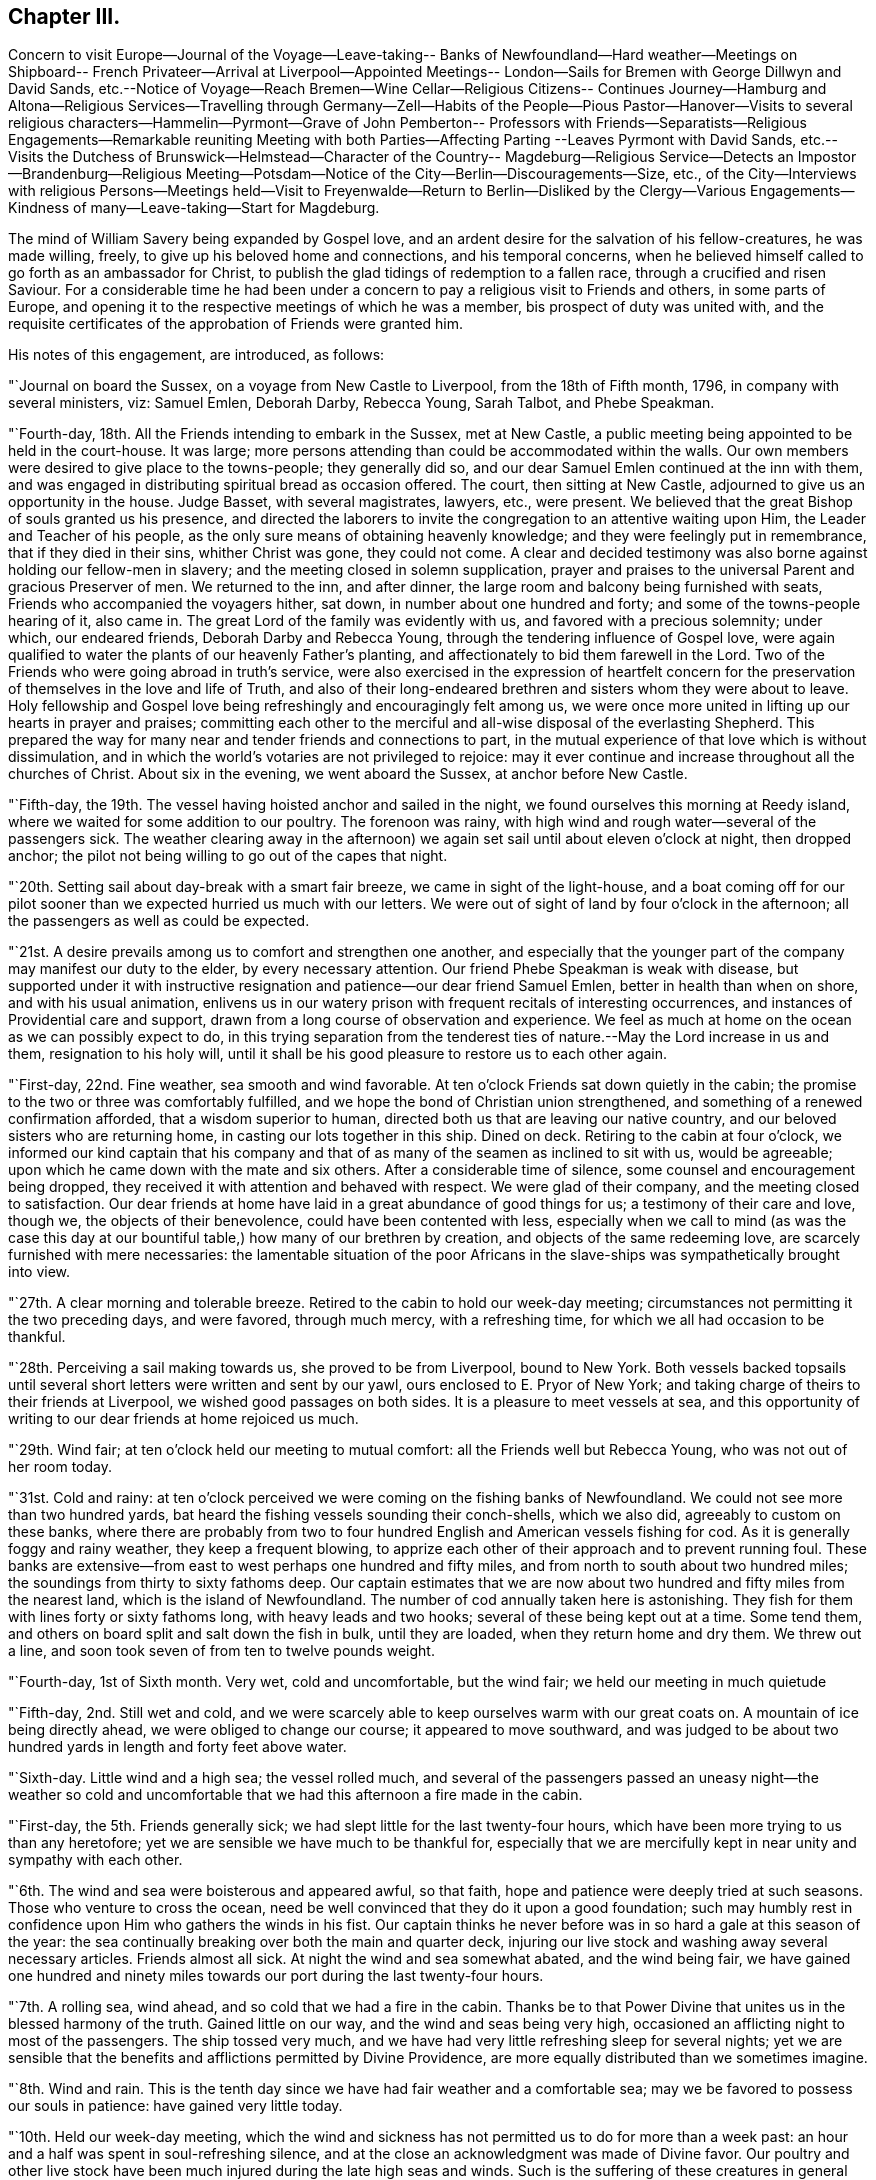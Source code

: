 == Chapter III.

Concern to visit Europe--Journal of the Voyage--Leave-taking--
Banks of Newfoundland--Hard weather--Meetings on Shipboard--
French Privateer--Arrival at Liverpool--Appointed Meetings--
London--Sails for Bremen with George Dillwyn and David Sands,
etc.--Notice of Voyage--Reach Bremen--Wine Cellar--Religious Citizens--
Continues Journey--Hamburg and Altona--Religious Services--Travelling
through Germany--Zell--Habits of the People--Pious Pastor--Hanover--Visits
to several religious characters--Hammelin--Pyrmont--Grave of John Pemberton--
Professors with Friends--Separatists--Religious Engagements--Remarkable
reuniting Meeting with both Parties--Affecting Parting --Leaves Pyrmont with
David Sands,
etc.--Visits the Dutchess of Brunswick--Helmstead--Character of the Country--
Magdeburg--Religious Service--Detects an Impostor--Brandenburg--Religious
Meeting--Potsdam--Notice of the City--Berlin--Discouragements--Size,
etc.,
of the City--Interviews with religious Persons--Meetings held--Visit
to Freyenwalde--Return to Berlin--Disliked by the Clergy--Various
Engagements--Kindness of many--Leave-taking--Start for Magdeburg.

The mind of William Savery being expanded by Gospel love,
and an ardent desire for the salvation of his fellow-creatures, he was made willing,
freely, to give up his beloved home and connections, and his temporal concerns,
when he believed himself called to go forth as an ambassador for Christ,
to publish the glad tidings of redemption to a fallen race,
through a crucified and risen Saviour.
For a considerable time he had been under a concern to
pay a religious visit to Friends and others,
in some parts of Europe,
and opening it to the respective meetings of which he was a member,
bis prospect of duty was united with,
and the requisite certificates of the approbation of Friends were granted him.

His notes of this engagement, are introduced, as follows:

"`Journal on board the Sussex, on a voyage from New Castle to Liverpool,
from the 18th of Fifth month, 1796, in company with several ministers, viz: Samuel Emlen,
Deborah Darby, Rebecca Young, Sarah Talbot, and Phebe Speakman.

"`Fourth-day, 18th. All the Friends intending to embark in the Sussex, met at New Castle,
a public meeting being appointed to be held in the court-house.
It was large; more persons attending than could be accommodated within the walls.
Our own members were desired to give place to the towns-people; they generally did so,
and our dear Samuel Emlen continued at the inn with them,
and was engaged in distributing spiritual bread as occasion offered.
The court, then sitting at New Castle, adjourned to give us an opportunity in the house.
Judge Basset, with several magistrates, lawyers, etc., were present.
We believed that the great Bishop of souls granted us his presence,
and directed the laborers to invite the congregation to an attentive waiting upon Him,
the Leader and Teacher of his people,
as the only sure means of obtaining heavenly knowledge;
and they were feelingly put in remembrance, that if they died in their sins,
whither Christ was gone, they could not come.
A clear and decided testimony was also borne against holding our fellow-men in slavery;
and the meeting closed in solemn supplication,
prayer and praises to the universal Parent and gracious Preserver of men.
We returned to the inn, and after dinner,
the large room and balcony being furnished with seats,
Friends who accompanied the voyagers hither, sat down,
in number about one hundred and forty; and some of the towns-people hearing of it,
also came in.
The great Lord of the family was evidently with us,
and favored with a precious solemnity; under which, our endeared friends,
Deborah Darby and Rebecca Young, through the tendering influence of Gospel love,
were again qualified to water the plants of our heavenly Father`'s planting,
and affectionately to bid them farewell in the Lord.
Two of the Friends who were going abroad in truth`'s service,
were also exercised in the expression of heartfelt concern for
the preservation of themselves in the love and life of Truth,
and also of their long-endeared brethren and sisters whom they were about to leave.
Holy fellowship and Gospel love being refreshingly and encouragingly felt among us,
we were once more united in lifting up our hearts in prayer and praises;
committing each other to the merciful and all-wise disposal of the everlasting Shepherd.
This prepared the way for many near and tender friends and connections to part,
in the mutual experience of that love which is without dissimulation,
and in which the world`'s votaries are not privileged to rejoice:
may it ever continue and increase throughout all the churches of Christ.
About six in the evening, we went aboard the Sussex, at anchor before New Castle.

"`Fifth-day, the 19th. The vessel having hoisted anchor and sailed in the night,
we found ourselves this morning at Reedy island,
where we waited for some addition to our poultry.
The forenoon was rainy, with high wind and rough water--several of the passengers sick.
The weather clearing away in the afternoon) we again
set sail until about eleven o`'clock at night,
then dropped anchor; the pilot not being willing to go out of the capes that night.

"`20th. Setting sail about day-break with a smart fair breeze,
we came in sight of the light-house,
and a boat coming off for our pilot sooner than
we expected hurried us much with our letters.
We were out of sight of land by four o`'clock in the afternoon;
all the passengers as well as could be expected.

"`21st. A desire prevails among us to comfort and strengthen one another,
and especially that the younger part of the company may manifest our duty to the elder,
by every necessary attention.
Our friend Phebe Speakman is weak with disease,
but supported under it with instructive resignation and
patience--our dear friend Samuel Emlen,
better in health than when on shore, and with his usual animation,
enlivens us in our watery prison with frequent recitals of interesting occurrences,
and instances of Providential care and support,
drawn from a long course of observation and experience.
We feel as much at home on the ocean as we can possibly expect to do,
in this trying separation from the tenderest ties of
nature.--May the Lord increase in us and them,
resignation to his holy will,
until it shall be his good pleasure to restore us to each other again.

"`First-day, 22nd. Fine weather, sea smooth and wind favorable.
At ten o`'clock Friends sat down quietly in the cabin;
the promise to the two or three was comfortably fulfilled,
and we hope the bond of Christian union strengthened,
and something of a renewed confirmation afforded, that a wisdom superior to human,
directed both us that are leaving our native country,
and our beloved sisters who are returning home,
in casting our lots together in this ship.
Dined on deck.
Retiring to the cabin at four o`'clock,
we informed our kind captain that his company and that
of as many of the seamen as inclined to sit with us,
would be agreeable; upon which he came down with the mate and six others.
After a considerable time of silence, some counsel and encouragement being dropped,
they received it with attention and behaved with respect.
We were glad of their company, and the meeting closed to satisfaction.
Our dear friends at home have laid in a great abundance of good things for us;
a testimony of their care and love, though we, the objects of their benevolence,
could have been contented with less,
especially when we call to mind (as was the case this day at
our bountiful table,) how many of our brethren by creation,
and objects of the same redeeming love, are scarcely furnished with mere necessaries:
the lamentable situation of the poor Africans in the
slave-ships was sympathetically brought into view.

"`27th. A clear morning and tolerable breeze.
Retired to the cabin to hold our week-day meeting;
circumstances not permitting it the two preceding days, and were favored,
through much mercy, with a refreshing time, for which we all had occasion to be thankful.

"`28th. Perceiving a sail making towards us, she proved to be from Liverpool,
bound to New York.
Both vessels backed topsails until several short
letters were written and sent by our yawl,
ours enclosed to E. Pryor of New York;
and taking charge of theirs to their friends at Liverpool,
we wished good passages on both sides.
It is a pleasure to meet vessels at sea,
and this opportunity of writing to our dear friends at home rejoiced us much.

"`29th. Wind fair; at ten o`'clock held our meeting to mutual comfort:
all the Friends well but Rebecca Young, who was not out of her room today.

"`31st. Cold and rainy:
at ten o`'clock perceived we were coming on the fishing banks of Newfoundland.
We could not see more than two hundred yards,
bat heard the fishing vessels sounding their conch-shells, which we also did,
agreeably to custom on these banks,
where there are probably from two to four hundred
English and American vessels fishing for cod.
As it is generally foggy and rainy weather, they keep a frequent blowing,
to apprize each other of their approach and to prevent running foul.
These banks are extensive--from east to west perhaps one hundred and fifty miles,
and from north to south about two hundred miles;
the soundings from thirty to sixty fathoms deep.
Our captain estimates that we are now about two
hundred and fifty miles from the nearest land,
which is the island of Newfoundland.
The number of cod annually taken here is astonishing.
They fish for them with lines forty or sixty fathoms long,
with heavy leads and two hooks; several of these being kept out at a time.
Some tend them, and others on board split and salt down the fish in bulk,
until they are loaded, when they return home and dry them.
We threw out a line, and soon took seven of from ten to twelve pounds weight.

"`Fourth-day, 1st of Sixth month.
Very wet, cold and uncomfortable, but the wind fair; we held our meeting in much quietude

"`Fifth-day, 2nd. Still wet and cold,
and we were scarcely able to keep ourselves warm with our great coats on.
A mountain of ice being directly ahead, we were obliged to change our course;
it appeared to move southward,
and was judged to be about two hundred yards in length and forty feet above water.

"`Sixth-day.
Little wind and a high sea; the vessel rolled much,
and several of the passengers passed an uneasy night--the weather so cold
and uncomfortable that we had this afternoon a fire made in the cabin.

"`First-day, the 5th. Friends generally sick;
we had slept little for the last twenty-four hours,
which have been more trying to us than any heretofore;
yet we are sensible we have much to be thankful for,
especially that we are mercifully kept in near unity and sympathy with each other.

"`6th. The wind and sea were boisterous and appeared awful, so that faith,
hope and patience were deeply tried at such seasons.
Those who venture to cross the ocean,
need be well convinced that they do it upon a good foundation;
such may humbly rest in confidence upon Him who gathers the winds in his fist.
Our captain thinks he never before was in so hard a gale at this season of the year:
the sea continually breaking over both the main and quarter deck,
injuring our live stock and washing away several necessary articles.
Friends almost all sick.
At night the wind and sea somewhat abated, and the wind being fair,
we have gained one hundred and ninety miles towards our
port during the last twenty-four hours.

"`7th. A rolling sea, wind ahead, and so cold that we had a fire in the cabin.
Thanks be to that Power Divine that unites us in the blessed harmony of the truth.
Gained little on our way, and the wind and seas being very high,
occasioned an afflicting night to most of the passengers.
The ship tossed very much,
and we have had very little refreshing sleep for several nights;
yet we are sensible that the benefits and afflictions permitted by Divine Providence,
are more equally distributed than we sometimes imagine.

"`8th. Wind and rain.
This is the tenth day since we have had fair weather and a comfortable sea;
may we be favored to possess our souls in patience: have gained very little today.

"`10th. Held our week-day meeting,
which the wind and sickness has not permitted us to do for more than a week past:
an hour and a half was spent in soul-refreshing silence,
and at the close an acknowledgment was made of Divine favor.
Our poultry and other live stock have been much
injured during the late high seas and winds.
Such is the suffering of these creatures in general on board ship,
that several of us agreed in sentiment,
it would be better to be deprived of the satisfaction
of abounding in fresh provisions on sea voyages,
than to gratify the appetite at the expense of so great oppression.

"`First-day, 12th. Our meeting today was a favored time; hope and faith revived;
thanks be to Him who is ever worthy, for this and every other mercy we enjoy.

"`13th. Cool as usual;
have had very little pleasant weather since a few days after leaving our capes;
the main deck always wet with seas breaking over it,
and frequently the quarter deck also.

"`15th. Our meeting for worship was a quiet, comfortable time.
The captain apprehending we were on soundings, cast the lead,
but found no bottom at one hundred and twenty fathoms.
At five o`'clock a large ship hove in sight,
which soon altered her course toward us--our captain hoisted
American colors and backened sail to wait for her.
Coming along under our stern, they hailed,
which we returned with information that ours was an American vessel from Philadelphia.
The other was a French privateer of twenty guns, and appeared to have two hundred men;
said they belonged to Brest, and had been cruising twelve days, was called L`'Esperance.
Finding who we were,
they wished us a good voyage and went in pursuit of a brig we had passed,
and which was still in sight.
While she was bearing down upon us, the minds of Friends were unpleasantly affected,
not only because it was uncertain what those sons of rapine might be permitted to do,
but more so, on reflecting to what a sorrowful state of darkness men must arrive,
before they can engage in the wretched business of privateering.
Sounding again, found bottom at seventy fathoms.

"`16th. At ten o`'clock discovered the coast of Ireland, not far from Cork.
Friends were mostly upon deck,
and pleased with the hope of seeing Liverpool tomorrow evening.

"`18th. The pilot came on board--met a number of vessels outward bound,
ten of which were going to Guinea for slaves;
the thoughts of which brought a gloom over all our pleasant
reflections on approaching Liverpool and our kind friends there.
Surely worse than midnight darkness awaits those who, with horrid presumption,
dare thus trample upon the most sacred decrees of heaven.
About nine in the evening a revenue boat with two custom-house officers came on board,
and by them we were landed near the dwelling of our
hospitable and worthy friends Robert and Sarah Benson,
who received us with real cordiality.

Mercy and goodness having been abundantly evident towards us in crossing the sea,
favoring with many uniting and confirming seasons together,
may we ever acknowledge it with thankfulness to the Father of mercies.

"`First-day, Sixth month 19th, 1796.
At two meetings in Liverpool,
my American companions were all exercised in testimony acceptably,
and dear Rebecca Young in prayer in the forenoon.
I felt no necessity to be heard in the ministry.

"`21st, Attended the Monthly Meeting at Manchester, to which Friends of Liverpool belong;
the business was conducted with despatch, and in a little different manner from ours.

"`23rd. A number not professing with us attended the meeting on account of a marriage.
I ventured, for the first time since my arrival, to say a few words in testimony;
and feeling most easy to mention my prospect of
having an evening meeting with the inhabitants,
it was accordingly appointed.
Went after dinner to Richard Routh`'s, and retired to my chamber.
In the evening went to the meeting, which I entered in much fear, even to trembling;
but came out with thankfulness of heart:
a large number of the people gave us their company; and through Divine mercy,
it proved a solid, comfortable meeting.

"`First day, 26th. At Liverpool, the morning meeting was large for this place;
dear Samuel Emlen and our two American women Friends
were engaged in Gospel labor to my satisfaction,
and I hope to profit: my mind was kept still and quiet,
having felt no concern since landing to appear in testimony among Friends here.
Towards the close of the meeting,
I mentioned my prospect of a meeting with the inhabitants of Liverpool in the evening,
which was agreed to.
The meeting-house was nearly filled, and the people behaved in a decent orderly manner;
and it ended to our comfort; praised be the Lord.

"`Having appointed a meeting to be held the 80th,
for young unmarried Friends above ten years of age, it proved,
through renewed condescension, a time of watering.
At the close,
I proposed another meeting with the people of other professions at six in the evening,
which was larger than the first, and thought by Friends to be a time of favor:
at the conclusion many of the people came to us,
acknowledging their thankfulness for the opportunity.
Samuel Emlen appointed another meeting of the like kind, to be held on First-day evening,
which coincided with a prospect I previously had.

"`Seventh month, 3rd. The meeting in the evening was very large;
it was said there were two hundred in the yard, and we had renewed occasion to say,
Good is the Lord, and worthy to be served; for He crowned us with his presence,
and made us joyful in the house of prayer.
It was to me an affecting parting with the people for the present,
my mind now feeling easy to leave them.

"`7th. At Birmingham;
and feeling my mind engaged to have a meeting with the people of this place,
I proposed it to Friends, who readily made way for it, to be at six in the evening.
Notwithstanding the notice was short, it was crowded;
several ministers of different denominations were present,
and there was an open door to receive what was delivered.

"`First-day, the 10th. In London.
Went to the meetings at Devonshire-house.
They Were large, both in the fore and afternoon.
I was silent.
A meeting being appointed by another Friend to be held in the evening at Westminster,
I went to it.
It was large and thought to be favored:
many of the people acknowledged their thankfulness.

"`11th. Attended an examination of the hoys`' and girls`' charity school at Clerkenwell,
a well-regulated school and boarding-house: the children were all dressed alike.

"`14th. At Tottenham week-day meeting, and silent as usual with me.
At the close, feeling my mind engaged to have a meeting with the inhabitants at large,
I proposed it, and Nicholas Wain, Thomas Scattergood, and other Friends uniting with it,
one was accordingly appointed, to be at six in the evening.
Not many Friends came to it, being afraid of taking the room of Others;
it was pretty large, and through renewed mercy a solid time, my mind feeling peaceful.

"`First-day, 17th. Was at Devonshire morning meeting;
George Dillwyn and some others had good service.
I was silent, but appointed a public meeting at six in the evening,
in the house where the men`'s Yearly Meeting is held; which was very large,
and an open satisfactory time,
for which myself and friends were thankful to the Author of every good.

"`19th. At Devonshire-house meeting, but could not be easy, though trying to nature,
without appointing another meeting for other professors, at six o`'clock this evening,
which appeared to end well.

"`21st. Went with David Sands and Benjamin Johnson to
the American Ambassador for a passport to the continent,
which he readily granted; from thence we went to the Duke of Portland`'s office,
who is the Secretary of State, and obtained a permit from him.

"`24th. At an appointed meeting in the evening at Westminster, exceedingly crowded,
yet thought to be a favored season; thanks be to the God of all grace.

"`25th. Went with several Friends on board a vessel intended for Bremen,
and agreed to take passage in her.

"`27th. Was at Greenwich Hospital, where were above two thousand pensioners,
old men clothed in blue from head to foot, being ancient and disabled sailors;
they looked well and were lodged comfortably,
in places built like large state-rooms in a ship.

"`First-day, 31st. Was at a large and good public meeting at Clerkenwell,
and in the evening had a meeting at Horseley-down, over the market-house,
in a room supposed to hold eighteen hundred people;
all could not get In by some hundreds; and though very crowded and warm,
it was a quiet good time.
There being but one small stairway up to the room,
sufficient only to admit one person at a time,
it was more than half an hour before it was empty;
and in the throng two or three women fainted.

"`Fifth-day, the 4th of Eighth month.
After a solid parting with my friends, Joseph Savory and family of London,
George Dillwyn and myself went to Joseph Smith`'s,
where the Friends intending for Germany were, viz: David Sands, William Farrer,
and Benjamin Johnson, and a number of our kind brethren and sisters,
who were desirous to take leave of us.
We had a time of comfortable retirement,
under a feeling of the strengthening influence of the love of Christ; after which,
accompanied by Joseph Savory and wife, David Bacon, George Stacey and wife,
and Joseph Smith and wife, we rode to Blackwall, and went on board the ship Victoria,
Johann Borgis, master, for Bremen.
Took an affectionate leave of our friends, and immediately weighed anchor.

"`5th. With a fair wind we sailed by a pleasant country,
interspersed with handsome villages and farms;
a large number of vessels were in sight all day,
and we passed by many of the large ships of war at the Nore, one of which,
called the Ville de Paris, of one hundred and twenty guns, was like an enormous castle.
At dusk our pilot left us.

"`6th. A smart breeze and fair, with short seas; and the passengers nearly all sick:
our captain and seamen behave respectfully; the accommodations are none of the best;
yet we feel contented and easy, believing all is right.

"`7th. The latter part of this day we were in sight of land, being the coast of Oldenburg.
At night slacked sail, and stood off until daylight, then entered the river Weser,
and the tide being rapid, we lay seven hours at anchor,
during which we went on shore in Oldenburg, which is governed by Prince Etienne,
whose secretary was kind and courteous, inviting us to some refreshment.
As he could speak French, he commenced his conversation in that language,
but finding I could speak German, he seemed pleased, and was communicative.
We took a friendly leave of him, and walking towards the ship,
were sent for by the secretary`'s mother, a woman of good countenance,
with whom we walked in the garden, and found her to be a pious person,
towards whom we felt much love.
Parting in much tenderness, we returned to the ship with her good wishes.

"`9th. Sailed along between the countries of Hanover and Oldenburg to Bruck,
twenty-four English miles from Bremen, and dropped anchor;
here the vessels unload and send their cargoes to Bremen.
Bruck is a small village, and not very pleasant: we lodged on board,
and had a solid religious opportunity in the evening with the sailors.

"`10th. In the morning, having hired a lighter to take us and our baggage to Fraisack,
half-way to Bremen, we went on board, taking with us five poor passengers,
without expense to them.
The tide leaving us, we went ashore at a village, where poverty,
the effect of arbitrary power,
appeared in a striking point of view to Americans--the people,
with their horses and cows, living under the same roof, and all very meanly;
the land poor, and the people very laborious, especially the women.
Arrived at Negesak in the evening, and went on shore to a large and good inn, where,
after undergoing what we must expect to meet with in this journey,
the gaze and observations of many, who doubtless look upon us as a strange,
outlandish people, "`we had a good supper and retired to rest;
but previously had some agreeable and religious
conversation with our placid-looking landlady,
and gave her some books.

"`11th. After breakfast took passage in a lighter for Bremen,
about twelve miles up the river, against the current,
for which we paid fourteen shillings sterling.
Reached Bremen in four hours, and took quarters at a public house at Walfish,
outside the gates, where we were received kindly, and furnished with tolerable lodgings, etc.
A man coming in, told us there were in the town some who were called Quakers,
and who met at each other`'s houses for religious purposes.

"`12th. George Dillwyn, William Farrer, and myself, visited Mooyer and Topkin,
merchants in the town, to whom we were recommended.
Topkin having been some time in London, spoke English,
and gave us information respecting the money, mode of travelling, etc., in Germany.
We then went to Cassell and Trobis,
and found that Cassell had just returned from Pyrraont: he speaks some English,
and lives in high style.
An agreeable young man, who was employed in their counting-house,
and understood the English language pretty well, walked with us round the town,
showed us the public buildings and wine-cellar, which contained a vast quantity of wine,
chiefly Rhenish, the trade in which is carried on for the public benefit.
In this cellar there are many large tuns,
containing from forty to one hundred hogsheads each,
with the date of the vintage on them--some upwards of one hundred years old;
this they pride themselves in, and they can only be tapped by consent of the magistrates.
We returned to our lodgings with heaviness of heart,
observing no openness for religious service; we however gave books to several persons.
George Dillwyn, William Farrer, and myself, took a walk, and went into two houses,
where we were kindly received, had some conversation and gave them a few books,
for which they thanked us.
In the evening,
hearing of a religious woman who kept a school and was a kind of separatist,
Benjamin Johnson and William Farrer went to see her.
She received them gladly,
and said there were about twenty or thirty of them who met together to edify each other,
being all people seeking God.
This revived our drooping minds, that have been much exercised,
feeling something towards the people,
but not knowing which way to proceed to obtain relief:
hoping the Lord was working for us, we rejoiced and retired to rest.

"`13th. Had an opportunity of conversation with the religious woman,
who said she found by the book our friends had given her yesterday,
that they were not quite the same in opinion with us, for we went beyond them.
After sitting awhile with her, she sent a lad to show us the house of Albert Hoyer,
one of their number, with whom we had much religious freedom, to our mutual satisfaction.
We parted with him and an ancient woman, who appeared to be united with him in sentiment,
and with us in the general; she making some remarks,
which showed her to be one earnest for the right way.
We then went to the house of an ancient man who, with his wife, a woman of a comely,
meek appearance, received us pleasantly, and spent a little time,
opening to each other our minds on religious subjects.
He said the people called them Quakers,
and sometimes pointed at them as they walked the streets,
but that ought not to move them,
for he knew there was nothing better to be expected from people while
they continued under the dominion of the world`'s spirit,
as they did not understand the things of God.
We took leave of them in tenderness.
There is no doubt these are an enlightened people,
desirous of an establishment on the right foundation;
but they have many outward discouragements to hinder them,
as I apprehend is the case throughout Germany.
They appear to have little or no dependence on outward forms or ceremonies,
and confess freely, that none can be the children of God,
but those who are led by his spirit;
and that it is not putting away the filth of the flesh by any outward washings,
but the answer of a good conscience towards God,
through the regenerating power of his spirit, that is the saving baptism:
but they still comply with the ceremony of water baptism with respect to their children;
and they also attend the public worship.
That which principally distinguishes their little company from others,
is the circumspection of their lives and manners,
and their frequent meetings together to strengthen and build one another up.
I returned to my lodgings comforted with the interview.

"`First-day, 14th. Friends sat down together in our chamber,
and through Divine mercy were favored with an uniting, strengthening season,
which afresh animated our spirits to pursue as ability may be given,
our weighty engagements in this land.
The afternoon proved distressing to us,
on account of the people making it a time of merriment; drinking, singing,
playing at bowls, etc., which appears to be the general practice.
They attend their places of worship twice before two o`'clock,
that the afternoon may be devoted to lightness and foolish pastimes.
I said in my heart, what will become of the careless shepherds of this people;
who do not seem addicted to gross wickedness as in some other places,
yet are reconciled by custom to this abuse of the First-day:
and we are told the pastors do not discourage it or tell them of its impropriety.
Our landlady and her children kept the house as quiet as they could, on our account.

"`15th. George Dillwyn and myself visited Albert Hoyer,
two others of the same religious people being present;
we spent an hour or more with them to good satisfaction; they did not appear puffed up,
but desirous of improvement, and were open and loving.
We gave them some books,
and recommended their close attention to the further manifestation of the true Light,
which they had acknowledged for their guide and teacher;
and to hear their testimony faithfully: thus would the Lord prosper them,
and make them in his holy hand, as eyes to the blind, and as a city set upon a hill:
all which they took kindly, and hoped they should treasure up our observations,
and improve by them.
Then embracing us tenderly,
they expressed their desires that the Lord might
preserve us and bless his work in our hands.
We left them, comforted in a belief we had not been sent to Bremen for nought.

"`After dinner, Christian Bacher came to see us,
having just heard there were Friends come to Bremen.
He appeared to be a man of good understanding, acquainted with the Divine Light,
and separated from the public worship, with its forms and ordinances.
He said there were a number in Bremen that we have not seen,
who would be glad of our company, and who are seeking the truth.
Being acquainted with many parts of Germany,
he told us of religious people in Berlin and other places, who,
though weak in many of their opinions, are honest-hearted.
Some call them Mystics, and other names;
and they appear to have taken many of their
opinions of the inward life from Jacob Behmen,
Lady Guion, and other writers of like kind.
This man is acquainted with Friends at Pyrmont,
and acknowledges himself to be one with us; but we thought he was too talkative,
and one of those who think there is no need of uniting as a visible church,
or establishing an order of discipline,
which appears to be the opinion of many of the pious people in this country;
and this makes them shy of Friends at first, as they know us to be a gathered people:
this continually adds to the weight of exercise which
Friends must experience in visiting Germany.
We gave him Barclay`'s Apology, and several other books,
to lend or give to inquiring people,
which he seemed pleased with an opportunity of doing.
He gave us some directions for finding a serious people in Hamburg and Altona.

"`16th. Set off in an uncomfortable extra post-wagon for Hamburg, and dined at Ottenburg,
eighteen English miles,
travelling about three or three and a half miles an hour--and
there seems no inducing a German driver to exceed that gait:
the roads are very crooked, the country level and clear,
so that objects are seen at a great distance.
We proceeded to Tastoss, and were completely jolted and fatigued in their awkward,
clumsy wagons.

"`17th. Rose early: the post-horses being kept at an inn,
they were in haste to have us off before it grew very warm.
We were all loaded again in the same kind of wagon,
which is the best that can be procured for travellers in this country,
except they purchase one, and take post-horses from town to town.
Indeed, the best carriages we have seen here are heavy and inconvenient.
Travelled over a very poor country, as yesterday, one-third of which is a heath,
where they keep boys and girls to tend cattle, and the miserable sheep we see everywhere,
as we pass along.
Some of the land is sown with rye, barley, oats, buckwheat, and some wheat.
Hundreds of the poor peasants were employed in mowing and hauling in;
the women bearing an equal share of the burden with the men.
The grain was poor, compared with England or America.
The villages, generally, have a miserable appearance, being composed of clay huts,
without chimneys.
They use turf for fuel, and the people are very laborious, living hard; coarse,
black rye bread, milk, and some vegetables, being their principal diet.
Their horses, cows, etc., live under the same thatched roof with the family.
There are but few good houses between Bremen and Harburg, sixty-six miles, where we dined.
We are still in the Hanoverian dominions: the people are shamefully fleeced,
both by the government and the priests, beyond anything I have ever heard of.
At our inn they were civil and cleanly; a good house, and tolerable beds.

"`18th. George Dillwyn and myself went in a boat for Hamburg,
about six miles across the Elbe.
There were about forty passengers, several of whom were from the interior of Germany,
and intending for America.
After passing by many small islands, we arrived in about two hours,
and landed in this great and populous city, entire strangers; but knowing the language,
we soon found the London and American coffee-house; breakfasted there,
and then waited on Roosen, a merchant,
to when we had letters of introduction from London.
He appeared to be a high man, his countenance bespeaking little kindness to us: however,
he sent his barber to conduct us in a search for lodgings, but finding none we liked,
we took coach, and went to Altona, having a letter to Vandersmissen and Sons,
men of extensive trade, who received us with much kindness,
and appear to be religious men.
In Altona we were also unsuccessful in finding suitable lodgings for our whole company.
Returned to Hamburg, and took three rooms at one dollar and a half per day.
Coming again into this busy city, our minds were brought under exercise,
and abundant discouragement presented; seeing few or none who appeared religious.

"`Having heard of a person in Altona called a Quaker, I went with two of our company,
and after a great deal of walking in the heat, found him: he was an old man,
named Heltman, who had separated many years past from the common forms,
and met with some others at times in Altona and Hamburg of like religious opinions,
and was a preacher among them.
With him and his wife we had an hour`'s religious conversation.
After I had opened our principles a little to him,
and told him my motive for leaving my own country, he embraced me,
acknowledging he was one with me in faith,
He recommended us to two sugar refiners in Hamburg.
Having walked several miles in the dust and heat,
we returned to our lodgings fatigued yet satisfied with our visit.--'`Through many
tribulations we must enter the kingdom of God.`'

"`20th. George Dillwyn and I went to see the two men we heard of yesterday.
Upon entering into conversation,
one of them showed some surprise at our coming so far from home on a religious account,
and thought there was enough for every child of God to do at home,
and that the Lord could make way for the instruction of the people in all places.
Finding him a well-inclined man,
we endeavored to convince him of the possibility of a
Divine call to travel with the Gospel message now,
as well as in the apostles`' days, which he did not dispute;
but said that some had travelled under an apprehension they were called,
who had hurt themselves and did no good to others.
At length he appeared satisfied with our motives,
and believed we were right in making such a sacrifice.
We spent two hours in conversation on religious subjects,
in which he appeared to be an enlightened man, but too full of his own opinions,
as having no need, or not feeling any, of anything but what he already knew.
We gave them some books, and they were kind and loving at parting,
and expressed a hope that we would not take it amiss
that they seemed backward at first about our call.

"`First-day, 21st. Four men came to see us: one of them gave me a book he had written,
as an exposition of some of the predictions of the prophets and of our Saviour, etc.
This man appeared too full of himself and of talk;
he had suffered imprisonment at Nuremburg,
on account of his not attending the public worship and conforming to the ordinances.
On being brought before the magistrates and priests,
he was enabled to give such reasons for his faith and practice as silenced them,
and procured his discharge.
The rest of these men were more solid and humble,
so that we marvelled to find the clearness of sight they were favored with,
and the readiness with which they brought forth
Scripture to confirm their and our sentiments:
on the whole, the interview was satisfactory.
Stillness and more of the child`'s state is much wanting,
but the sincerity of heart which they appear to possess will, no doubt,
draw down the Divine blessing.
After giving them some books, we walked to Altona,
and dined with Henry and Jacob Vandersmissen.
They are Menonists, but having been nine months in England, and boarded with Friends,
they retain a love for the Society.
They sat in silence, both before and after eating, in a reverent posture.
We had some instructive religious conversation with them, and left them in much love.
J+++.+++ F. Reichart came to take us to his house,
where we had appointed to meet some of the separatists.
Twelve persons, besides ourselves, met; we advised them to get into silence, which,
after some time, they did.
A comfortable feeling attending,
I ventured to preach Christ as the light of the world and the life of men,
the bread from heaven, etc.,
and was more favored with expression in the German than I could have expected.
David Sands then requested me to interpret for him, which I undertook in fear,
but hope nothing suffered.
George Dillwyn also desiring my assistance, I gave it as well as I could,
though I feel myself not competent to such a work,
and less qualified to interpret for others, than to speak my own feelings.
Our communications were received and acknowledged as the truth,
and Christ Jesus as the only foundation.
If these people could see more clearly the necessity of silence, and love to abide in it,
they would be made a shining light; some of them, we had no doubt,
were drawing nearer and nearer to the '`quiet habitation.`'
They embraced and parted with us in great tenderness.
The space between Hamburg and Altona having some shady walks, swarmed with people, who,
according to the inconsistent custom of the country,
were diverting themselves in a variety of ways, with music, singing, dancing, gaming,
and drinking; we passed through them without molestation.

"`Second-day, 22nd. Two of the men who were at meeting yesterday, came to see us,
and in a tender frame of mind said, they felt that God was with us,
and had sent us thither;
were convinced of the necessity of inward silent waiting upon God,
who alone can open and none can shut, and who shuts and none can open;
and hoped our coming would not be in vain to them: they were very loving,
and at parting expressed much desire for our preservation,
and their own improvement in the true and living way.
One of them, J. Abenau,
appears to be the most solid and enlightened man that we have found among them;
though both these men and some others, we thought were not far from the kingdom.

"`The city of Hamburg is said to contain one hundred and fifty thousand inhabitants;
ten thousand of these are French emigrants.
Owing to its being a neutral city and free port,
there is abundance of shipping in the harbor from almost all nations.
It is governed by its own magistrates, but pays some tribute to the Emperor.
The people enjoy the free exercise of religious opinions,
yet few appear much concerned about it in any form; their places of worship,
though chiefly Lutheran and Calvinist, are furnished with crucifixes,
likenesses of saints, etc; we found, however, some pious people among them,
to whom we felt much love.
The people in a general way, dress as their ancestors did several ages past,
the Dutch not being given to change.
The streets are narrow, have few foot-ways, and being everywhere paved with pebbles,
it makes walking tiresome.
Altona contains about forty thousand inhabitants, and is, of the two, the pleasanter city.

"`Fourth-day, 24th. Our friends the Vandersmissens having sent their coach,
some of us paid them a visit, and drank coffee, though it was but about eleven o`'clock.
The Germans think that coffee can never come out of season.
David Sands and myself had another opportunity with our friend Heltman;
he and his wife are loving, solid people, but low in the world,
yet we hoped were near the kingdom; he embraced and parted with us in tears,
recommending us to continue faithful unto God to the end;
and said his days were drawing near to a close, but he lived in the hope,
that through the Lord`'s mercy he should leave the world in peace.
Our landlady imposed upon us by an unjust charge,
which for peace sake we were obliged to pay, though it was contrary to our agreement.
This is a land of impositions on strangers.
We hired a boat to take us and our wagon to Harburg, six English miles, for six dollars;
dined in that place, at the house where we had lodged before;
the people looked pleased to see us and hoped to
have our company again before we left Germany.
We took four post-horses, and leaving Harburg travelled through a poor, Darren country,
the roads sandy and houses mean, and arrived at Walley, a village of about six houses.

"`Eighth month,
26th. We were obliged to stop on the road for our postilion to take his bread, herring,
and milk, which they do in the middle of every station, for which,
and the feed of the horses, passengers must freely pay, or be used worse than they are.
The horses eat the same bread as the drivers.
We arrived at the gates of Zell about nine o`'clock at night,
where an officer stopped us and took our names.

"`27th. Having agreed for four small rooms and beds,
George Dillwyn and I went into the city,
like solitary pilgrims in the midst of a strange people.
It is not easy to conceive the state of mind and mortification
that poor travellers have to pass through daily,
but more especially on entering large cities and towns, where, at first view,
all appear to be minding their own things, and where the manners, religion,
and pursuits of the people are so entirely different from ours,
and not a single inhabitant known to us; yet by patient waiting,
the Lord hath hitherto manifested to our comfort,
that five or ten upright-hearted souls are yet to be found in every place;
this hope comforted our tribulated spirits in passing through the streets of Zell,
as spectacles to the people.
Having a letter to a merchant whose name was Helmleck, we went to his house,
and were received with much civility and respect.
He said, he knew a person of our religion in town, whose name was Dietrich,
to whose house he took us; be proved to he a Moravian, but a kind, courteous man,
and appeared to be desirous of having some books,
that he might become better acquainted with our principles.
On conversing with a man at our lodgings, he expressed some surprise that I,
who was born in America, should be as white as a German: such is the ignorance of many.
The son of a Calvinist minister, hearing our conversation, informed his father of us,
who sent me an invitation to come to his house, and feeling no hesitation, I did so.
I found him to be a man of about thirty-five; we conversed without restraint,
on religious subjects, about an hour, he being of a candid, liberal mind,
freely confessed that our simple manners, peaceable principles,
and refusing to take oaths,
were consistent with the Gospel and his own private sentiments,
and frequently gave me his hand as a testimony of unity.
He called his eldest son, a pretty lad, about twelve years old, whom I saw at our inn,
and told him to take notice what I said, that I was one of the people called Quakers,
from America, that I did not think it right to pull off my hat in honor to any man,
but did it only in reverence to the Divine Being;
that I and my brethren never went to war, nor took an oath, our yea being yea,
and our nay, nay.
The lad was sober and attentive,
and remarked that he had read in the Scriptures a command concerning the last.
We parted lovingly, both the pastor and his wife pressing me to come tomorrow.

"`First-day, 28th. Several of our little band were unwell, owing, as we supposed,
to the manner of living in this country.
Sour wine, sour beer, bread, meat and vegetables, form the principal articles of diet;
the meat cooked till it is ready to fall to pieces.
Coffee, which the Germans make to perfection and drink it several times in a day,
seems to be almost the only good thing at their tables.
Meat is mostly poor, and the veal killed when it is about a week old.
The pastor and Captain Kirchner came to see us, with whom we had some conversation,
we hoped profitably.
In the afternoon, William Farrer and I drank coffee with them and Professor Rock,
a French Calvinist minister, who preaches in his own language to a congregation,
descendants of the Huguenots, who fled here from France, in the time of the persecutions:
he did not appear to be much concerned about religion.
This town, unlike those we had before been in on this day of the week,
was everywhere exceedingly still and orderly;
few people being in the streets or on the public walks, which was very agreeable to us,
and what we did not expect.
Spending some time with the pastor at his house, in serious conversation, I endeavored,
as well as I was qualified, to open to him the nature of our doctrines and practices;
he agreed, that no man could be a Christian,
but by the operation of the spirit of Christ; yet his idea appeared to he,
that this spirit was so mixed and blended with the natural faculties of the soul,
as not to he distinguishable from them,
but that it wrought our conversion and purification in an imperceptible manner.
I mentioned to him several passages of Scripture in opposition to this opinion;
and at length he confessed he had never read of, or heard the subject so treated before,
nor so much to his satisfaction.
He said the sprinkling of infants could avail them nothing,
and that what he did in that respect, was in conformity to the opinions of others,
and not his own; for if he could believe any water baptism essential,
he should embrace the opinions of those who administered it at mature age;
and with respect to the supper, he said,
he did not conceive it was intended to be of perpetual obligation in the church,
for that would have been perpetuating the Passover, which our Lord was then eating,
but that this and other Jewish rites he came to fulfil and put an end to.
He believed no more was meant by our Lord`'s injunction, than that his disciples,
as often as they sat down to meat, should remember him, their Lord and Master,
who was now sat down to table with them for the last time before he was offered up.
Clear it was, he said, that it had no effect on the souls of those who observed it,
who remained from year to year in their general conduct forgetful of God.
Many people, however, who took it from pious motives,
he did not doubt might feel themselves refreshed.
He kindly expressed the satisfaction he had felt, and near unity with me,
adding with much tenderness, that it was one thing to acknowledge sound doctrines,
and another to practise them.
I returned to my companions peaceful,
and in the hope that Truth had not suffered in the interview.

"`29th. Walked through the principal streets of Zell, which is a fortified city,
surrounded by mounds of earth, a wide ditch, gates, etc., and guarded by soldiers.
The promenades around it are very fine, lined with trees, and gravelled.
At this time they are suspicious of strangers,
and in addition to taking our names at entering the gates,
every inn-keeper is obliged to return the names
of his lodgers every morning to the burgomaster.
The people are quiet and respectful to us; there is little appearance of trade,
and the market is poor.
The suburbs and city may contain twenty thousand inhabitants.
As we walked along, a man looking pleasantly on us, we turned about and spoke to him,
with which he seemed glad, and took us into his house.
He soon opened his mind, and we found he was a great admirer of Jacob Behmen,
and had a strong testimony against the priests, but very fearful of them and the people,
and therefore kept himself very hidden; which is the case of hundreds in this country.
He thought we were one in sentiment on religion; but on coming to see us in the evening,
we presently found he was full of visions:
though he confessed freely to the truth of our doctrines, and was tender and loving,
yet he spoke of having found God in minerals, and that he was to be found in everything;
had been made acquainted either by vision or dream with the nature of the Divine Being,
of angels and of men, etc.
He said he had been long separated from the common form of worship,
and had but two or three acquaintances in Zell
to whom he could speak his sentiments freely,
and these he would bring to see us in the morning.
We gave him some books, and such advice as we were favored with, which he took kindly,
and left us in tears.
Spent another hour with the pastor, Johann Frederick Krietsch, to much satisfaction.

"`30th. Took leave of my friend Krietsch and his family,
with much affection on both sides.
We gave him several books.
His wife said,
he had never seen a stranger that he discovered so much affection for since she knew him,
which he confirmed, and much desired we might return through Zell;
but be that as it might, he observed,
he should ever remember with thankfulness a kind Providence sending us there.
He was a tender man, and I hope the Divine blessing will rest upon him.
We also took leave of the family at the inn with their good wishes.
An agreeable young woman, of a religious mind, who waited on us during our stay,
took our attention at parting, and pressed our return if it were possible,
saying she would be glad to go with us to America.
The Moravian minister paid us a visit as we were about to go off;
having been out of town for some days and just returned,
he expressed his sorrow at the shortness of the interview.
We rode through a poor country to Hanover, and put up without the city gates,
where we had tolerable accommodations: the landlord was a baptized Jew.

"`31st. George Dillwyn and I walked through the
town and delivered our letters of recommendation.
The city has the appearance of considerable trade, chiefly carried on by land,
the river being only navigable for flat boats in freshes.
It is fortified, has many soldiers and about thirty thousand inhabitants;
the religion generally Lutheran, but there is one Calvinist meeting-house,
and some Moravians who meet privately.
About their places of worship and burying-grounds are many relics of popery,
some monuments and imagery six hundred years old, or perhaps more.
Afternoon,
William Farrer and I walked about a mile and a half to
see the steward to the commissary of the port-office.
He and his wife received us kindly,
and appeared much like Friends in principle and practice.
He had been separated for some years from the common forms of religion,
and was a man of solid countenance and demeanor.
We spent about an hour with them to satisfaction.
He gave us the names of several more separatists, persons of religious character.

"`Ninth month 1st. Our friend Shaffer visited us:
the cross seems much in the way of the few serious minds in Hanover,
and they acknowledge they feel themselves too weak to stand forth faithfully.
A person to whom we had letters came to see us, and some of us being unwell,
occasioned as we thought by our manner of living,
he told us that dysentery was very common here in the autumn,
and many are removed suddenly,
and advised some remedy to correct the acidity of the
drinks and food which are commonly used in this country.
He appears to be a kind man and disposed to be of use to us.
The Lord makes way for us in every place.
Johann Buchner visited us: he was many years a musician in the army,
and had been in many battles; but growing uneasy with his profession, dropped it,
and is now gardener to the king`'s physician.
He has been in England, and there got acquainted with Friends and with the Methodists,
and speaks English a little.
He gave us an account of many exercises he had passed through,
and of his present state and opinions,
which I did not discover to be much different from ours.
He is no doubt a religious man, and is separated from the outward forms used here,
and more bold in maintaining his testimony than his companions.

"`2nd. David Sands and George Dillwyn not being able to converse in the language,
much of the labor falls upon me, and people frequently calling upon us,
I am kept pretty busy; for by the time we are two or three days in a place,
we begin to find out the religious characters, and they us.
We went to see a shoemaker, a tender, seeking man, and his wife;
both of whom were made very near to my spirit.
They had left other professors and kept much retired at home.
He said the people were vain, and it hurt him to mix with them,
and that he was desirous of following the inward Preacher, who would not deceive,
as many of the wise and learned preachers in the world did.
Then we went to an old man, who was spoken of as being a Quaker; he received us kindly,
but we soon found he was not got beyond the use of water baptism,
and was one of the principal men of the few Moravians who meet here in a covert manner,
and yet continue publicly to meet the Lutherans.
By letters received from the brethren in America,
he had understood that Friends had supplied the Indian
brethren under the care of D. Seisberger with corn,
in a time of scarcity.
I told him I was one of the Friends concerned in that business, which made him more open,
and he seemed pleased with our company.
In the evening we had a comfortable sitting by ourselves;
and have found it very strengthening frequently to retire in
this manner and seek for counsel in this trying field of labor,
where we feel the need of putting on the whole armor,
so that nothing may suffer by or through us.

"`3rd. George Dillwyn, David Sands and myself,
paid another visit to the aforesaid shoemaker, at his request,
and he appeared glad of the visit.
My companions going to our inn, I called to see Henry Wertsig, a woman`'s habit-maker;
and after spending some time with him, he accompanied me to our lodgings.
On our way we met a German nobleman, who, after passing a few steps,
turned back to speak to us; and said he had been in poor health for some time,
had tried physicians, the mineral waters and travelling, but all to little purpose;
a dejection spread over his countenance, and he seemed in a serious frame of mind.
My friend informed him I was from America, on a visit to the children of God in Germany.
He expressed a wish for my preservation and success.
I told him there was one Physician near at hand to whom he might yet successfully apply,
who, if it were not consistent with his wisdom to restore him to health,
could Mess the affliction to him, and prepare him for a better inheritance;
to which he assented, and parted with us in a very friendly manner.
I can but admire at the clear and decisive manner in which many of these seeking
people speak of their convincement of the fundamental doctrines of Friends,
and the sense they have of their own weakness in
not more boldly and openly maintaining them;
but that time must come, I solidly believe, to many in this land.

"`First-day, 4th. Though very rainy, yet eight of the friendly people, and two Moravians,
came and sat down with us in silence at our inn.
Some religious communication taking place, they received it in much stillness;
and when it appeared about time to break up, we desired,
if there had been anything said which they did not unite with or understand,
they might take the freedom to mention it; to which the old man (Moravian) replied,
it was entirely consistent with Scripture,
and what he had found in his own mind for forty-five years.
They parted with us in much tenderness and with reluctance, desiring our preservation,
and hoped we would visit them again.

"`A great fair of horses, cattle, hogs, merchandise, etc., is to commence after dinner;
and this occasioned our getting away as soon as we could,
the people beginning to collect largely about our inn.
The landlord expressed his sorrow that we could not stay in his house with satisfaction,
as dancing, music, and all kinds of rioting would soon begin, and continue for two days;
he also said that he thought it a Messing to hare such people in his house.

"`5th. Moved on to Hammeln;
the country we passed through was more fertile than heretofore, the road paved,
the mountains round us covered with beech and other timber,
the valleys clothed with verdure, and very pleasant.
Having taken some cold from riding through the rain,
I was more unwell when we arrived at Hammeln, than all the journey before.
This is a fortified town, and may contain about fifteen thousand inhabitants;
it is now full of soldiers, and said to be the strong hold of the Hanoverian dominions;
its handsome gardens and valleys of grass land, with a water course through it,
give it a pretty appearance.

"`6th. Feeling poorly, and but little prospect of religious service in Hammeln,
we set out for Pyrmont, travelling through a handsome, hilly,
and well cultivated country,
thickly settled with villages--the people were gathering in their harvest.
Arrived at Pyrmont, and alighted at our friend Frederick Seebohm`'s,
and were provided with accommodations.
Lewis Seebohm, and several of the friendly people, coming to see us,
we had a comfortable religious opportunity with them, in which Lewis interpreted.

"`7th. This being their week-day meeting, about twenty men and women attended,
and it was a solid baptizing time.
The people stayed with us some time after the meeting was over,
and seemed much pleased to see us.
We concluded to have our dinner ready cooked from an inn, and a young woman,
named Lena Spannagle, who had been with George Dillwyn and Sarah Grubb,
and also with John Pemberton, until he died, having heard of our coming,
walked twelve miles to offer us her services, which we freely accepted.

"`8th. Walked out to Lewis Seebohm`'s, about one and a half miles.
The valley which he occupies, was given him, about four years past,
by the prince of Waldeck, to erect a manufactory of edge tools,
which he has accomplished, and improved the place very much, for the time.
He has a pretty good library, and is a man of good talents,
acquainted with the English and French languages.

"`10th. Visited the family of Lewis Heydorn, consisting of his wife and six children.
Being obliged to act as interpreter, I did it in much fear,
lest I should make some mistake; sensible that we have daily need of Divine help,
that we may keep a conscience void of offence: we hoped the opportunity was profitable.

"`Went to see a person, named Galla, whose family consists of himself, wife,
and two journeymen.
The language of '`peace be to this house,`' went forth freely;
the spring of everlasting love and life being mercifully opened,
we rejoiced together in the feeling of near unity and affection for each other.
One of the young men was especially made near to us, as one who, if he kept faithful,
would be made an instrument of good to others.
At the burying ground we saw the grave of dear John Pemberton.
When I think of this brother being brought, in so singular a manner,
to lay down his life among this handful of professors,
who are like the first fruits in Germany, that saying mostly occurs,
'`the blood of the martyrs is the seed of the church.`'
He is remembered here with much sweetness.

"`First-day morning, 11th. About forty Friends^
footnote:[These people, though professing our principles,
are not accounted strictly in membership with our religious Society.]
attended the meeting, which was a solid, profitable season.
A woman who happened to be at the meeting at Hanover, last First-day,
walked with her brother-in-law six miles to the meeting, over a high mountain.
She is the wife of Huber, at Hanover, dined with us, was very tender,
and said the Friends at Hanover sent their love to us,
and hoped we would visit them again--she thought
the Lord had brought us there for their sakes.
Afternoon--some notice being given of the meeting, about sixty attended,
some of whom were of those who had separated from the little society here;
the Lord was pleased to be with us in a remarkable manner,
and most present were broken into tears.
It held three hours, and ended in solemn prayer and praises to God;
several persons continued with us, until nearly ten o`'clock,
conversing on religious affairs.

"`12th. In the afternoon, visited the family of Herman Shutamire, who had separated.
We asked him some questions concerning his separation,
which he answered in a good frame of mind;
and after recommending him to dwell near the Fountain of love,
that would reconcile and unite all the children of our heavenly Father together,
we parted in much tenderness.

"`13th. Visited several families,
which service was attended with much openness and satisfaction.
The valley where the Factory is, they call Friedenstall or Peace-dale; it is a quiet,
sequestered fertile spot,
and I believe that great harmony prevails among the inhabitants, who are four families,
chiefly connected with Friends.

"`16th. Herman Shutamire visited us, and brought three papers, one from himself,
one from Henry Munthang, and one from Anthony Shonning;
being a vindication of their conduct in separating from Friends.
On reading and considering the contents,
we agreed to request the principal Friends who remained united as a body,
to meet us tomorrow.

"`17th. The Friends having drawn up the causes
of their disunity with those who had separated,
we found it was likely to prove a very exercising affair to us,
and were much discouraged, feeling but little hope of a reunion.

"`18th. First-day: held a meeting at nine o`'clock, which ended solidly.
In the afternoon meeting about fifty were present, two of whom were Jews,
and it was thought to be a favored time.
The young women who are in families, and work either in or out doors,
as occasion requires, and very hard at times, are paid about seven dollars a year:
and a young man, a Friend of good capacity, says, if he makes his pair of shoes per day,
he earns about two shillings and sixpence our money, a week,
and is found board and washing; yet he keeps himself decent,
and is dressed like a Friend of our country.
Provisions and clothing are about two-thirds of the price in America;
but they make but little clothing and mean diet do.
Several of them express their desire to go to America,
but we dare not encourage or unsettle them.
Our concern for the right ordering of things among this little society,
keeps our minds closely exercised,
as well as for the restoration of those who are scattered--the
eyes of the people are much upon them and us,
some for evil, and some for good.
Having had my mind especially turned to this place, I feel at home for the present,
and desirous of bearing my part of the burden while we stay.

"`19th. Anthony Shonning, a sensible old man, who was separated,
brought a paper he had drawn up, containing a large sheet closely written,
which he said he could not be easy to omit.
We made such remarks as occurred to us,
and afterwards David Sands and myself visited him and Henry Munthang at their home;
they were loving, and evidenced a strong desire to be reconciled upon a right ground.
We proposed a meeting at six o`'clock, with all that had gone off, and Friends together,
and desired them to seek for a preparation of love and charity,
that they might meet each other in a state that the Lord would condescend to bless.
Most of the men Friends, and three women, met in the meeting-room.
Henry Munthang, Herman Shutamire, Henry Land, his son, and Margaret Wint,
being the heads of the families of those who had gone out from Friends, came also.
After a season of silence, David Sands was drawn to prayer; then we, the visitants,
expressed our minds to them fully;
setting forth the opportunity it gave the enemies of Truth to triumph,
seeing them at variance,
and the importance of their mutually laying down their prejudices against each other,
and seeking after a spirit that would bring about a reconciliation without many words.
The three principal separatists then expressed
themselves in great brokenness and humility,
and in a spirit of forgiveness of those who they thought had dealt hardly with them,
and caused the separation.
I marvelled at the clearness with which they expressed themselves.
The Lord graciously condescending to favor, in a remarkable manner,
with his blessed presence--all hearts were humbled,
the high untoward will of man was brought down, and the spirit that loves contention,
and delights to have the superiority, was cast out, and through mercy, the meek,
teachable state of little children appeared to predominate in most present.
Our minds being deeply baptized with an undoubted feeling of the Lord`'s goodness,
we were opened with clearness to set before them the nature of our holy profession,
the love of Christ, the good Shepherd to us all,
and the necessity of dwelling in that charity, which,
instead of magnifying each other`'s weakness,
and entertaining groundless jealousies and surmises of each other,
would cast a mantle of love over them, remembering that we also were weak,
and liable to be tempted.
A truly contriting and heart-tendering time it was,
and most of the company were melted into tears,
under an extraordinary sense of the Lord`'s compassion to us.

"`It was then proposed,
as it appeared that in a time of weakness many
things had been said and done on both sides,
that did not savor of that Divine love and charity in which
all the children of our heavenly Father ought to dwell,
that all present should now, under the humbling visitation of God`'s power,
without bringing up the occasion of offence, or going into many words,
forgive one another, and cast all that they had counted offences,
as into the depths of the sea, never more to be brought up again.
Both sides freely, and in great tenderness, confessing their readiness so to do,
and to begin again under the direction of the heavenly Master-builder,
in an united labor for the edification and
building one another up in the most holy faith.
They rose,
embraced and saluted each other with manifest tokens of unfeigned
love and thankfulness to the great Searcher and softener of hearts,
who,
in an unexpected time and manner had revealed his power to the uniting of
brethren who had been seven months in a state of separation,
after having for some years walked in harmony and suffered together
for his name`'s sake.--The meeting then concluded in heart-felt
praise and supplications to the Fountain of love and mercy,
who had in so remarkable a manner blessed the labor and exercise of the evening,
and crowned us with gladness, when we parted at almost eleven o`'clock.
For my own part, I thought myself amply paid for all my exercise,
the long journey and voyage, and the trying separation from my dearest natural ties,
by being made a witness to the love of God poured forth, I thought,
as in the beginning among Friends.
We went to rest, sweetly refreshed in spirit,
and I did not marvel that my mind had been so
remarkably turned to this place before I left home.

"`20th. Made several visits to the different classes;
many told us in brokenness of spirit,
that they had never before witnessed so much of the love of God shed abroad,
as was manifested last evening.
It appears that these people, in a time of weakness,
had been scattered through the influence of one Brown,
with whom John Pemberton had labored because of his erroneous opinions.

"`21st. A large meeting, most of the Friends and professors,
with the families of those who had not been at meeting for more than six months,
attended; it was a solemn tendering time,
and we were favored to relieve our minds in loving counsel, caution and encouragement,
to hold fast the profession of their faith in a good conscience and love unfeigned.
It was like completing the bonds of union;
we rejoiced together and gave thanks to the Author of every mercy.
In a conference with all those who were accounted members,
we were made acquainted with the business of their Monthly Meeting,
in which they had hitherto kept no minutes, but had visited and received some as members,
and in a book for the purpose, had recorded their births and burials,
and raised a small stock for the uses of society.
We recommended several matters to their attention and care,
and the necessity of promoting the school education of their children,
for which purpose our dear friend John Pemberton had left them thirty pounds sterling,
and another Friend had given them five pounds.
Our advice was received kindly,
as they had long felt the necessity of a regular established discipline.
The meeting concluded in much harmony.
Thus we are favored, through Divine help, to get along step by step to our comfort.

"`Fifth-day, 22nd. Visited a family consisting of a man, his wife and four children;
they appeared to be the lowest in the world of any we have visited.
A number of persons who were near the house at their work, both men and women,
hearing our voices, drew near,
and it proved a time of distinguished mercy and encouragement,
both to the family and those that came in, who were not Friends.
The man is a day-laborer, about the Factory,
and has to maintain his family with about one shilling a day, Pennsylvania currency.

"`23rd. Visited Henry Munthang and family; consisting of his wife, Anthony Shonning,
an old Friend removed from Rinteln, and six children; we hoped it was a uniting time,
both to visitors and visited.
In the afternoon called upon Klapp, the governor of the town, who received us kindly.

"`24th. Friends sat down quietly together,
and apprehending we were nearly clear of Pyrmont,
I expressed my prospect of going to Berlin.

"`25th. The morning meeting was the largest we have had,
though there were but three or four who did not profess with us; yet,
with the addition of the families lately re-united, they made a respectable appearance:
three Friends from near Minden, and two from Boetter were present.
It proved, through mercy, a solid favored meeting.
Afternoon had a meeting at Leibsen, a village one mile and a quarter from Pyrmont,
in the same valley as the Factory;
most of the Friends and a pretty large company of others attended;
we were considerably exercised, and it was thought to be a season of profit.

"`26th. Sat down together to seek for best counsel.
I mentioned my prospect of Berlin, which still continued with me.
David Sands expressed his unity with it and thought we should go together.
George Dillwyn thought he was not yet clear of Pyrmont.
The governor having sent an invitation, I went with some of our company,
and had much conversation with him; he spoke well of Friends,
and I hope he is a friend to them.
The people who saw us with him with our hats on, appeared astonished,
for the great men in Germany are approached with much servility.
In the evening being quietly together,
Lewis Seebohm thought it his duty to offer himself as a
companion to David Sands and myself to Berlin,
which was a trial to George Dillwyn.
Christopher Reckefus, and the Friends who had been here some days from Minden,
came to see us, as we expected soon to leave.
He has passed through many trials for his testimony,
and lately had a child taken up out of its grave, in his garden, by the priest,
after it had been buried nearly six months.
The priest had it interred in their burying-ground,
and then seized upon Christopher`'s property for his dues.

"`A number of our friends having come to see us,
the house was so full that all could not sit down; a solemn covering prevailing,
Friends were made near to each other in the love of Christ.
It is a special day of renewed visitation to many, both youth and others:
indeed we are bound to them and kept here in a singular manner.
After the opportunity, some young women had a conference with a few of us,
as to the means of giving them employment in spinning, weaving, etc.,
that would afford them a more decent living and less exposure in the fields.
Women in this country are obliged to labor very hard, both in and out of doors,
for about one shilling a day, Pennsylvania currency,
and about three shillings if they find themselves.
The men get about two shillings and six-pence per week, and their diet and lodging,
both which in a general way are very poor,
and do not probably cost more than half a dollar.

"`27th. Sat with the company of Friends in the capacity of a Monthly Meeting,
which held four hours, was a solid time, and I hope our being with them was of some use.

"`28th. Attended their week-day meeting, which was large,
and through renewed mercy a tendering parting season.

"`29th. Almost all the Friends came to take leave of us.
We sat down with them about an hour, and it proved a favored contriting season;
having been nearly united to them,
it was one of the most affectionate partings I ever experienced;
many of the dear young people held us by the hand, and would scarcely let us go,
and testified their affection by many tears.
We reached Mela about dusk and had entertainment at a good inn;
this is the territory of the bishop of Hildesheim, mostly Roman Catholics.

"`30th. Got to Hildesheim to breakfast;
gave to the landlady and her son (Protestants) some books.
Hildesheim is a considerable city, surrounded by ramparts,
is the residence and capital of the bishop`'s dominions,
in which the Lutherans are tolerated and have one place of worship:
the city may contain fifteen thousand inhabitants.
Rode to Brunswick, forty-two miles, and lodged at an inn where we had good accommodations.
The country we passed through is thickly set with villages,
the land excellent and the roads good,
with many crosses and crucifixes on the sides of them.

"`Tenth month 1st. The Duke has built a noble orphan-house here;
the city may contain thirty thousand inhabitants,
and abundance of trade is carried on during the fairs.
The Duke not being at home, we had a desire to see the Duchess.
The palace is large, in the form of a square, with one side open.
After waiting some time,
we were ushered into a large room;--she seemed pleased to see us,
conversed freely on various subjects,
told us our people were as much attached to her brother, the king of England,
as any of his subjects; and if all were like us,
there would be no troubles or wars in the world.
We told her our business in Germany,
and she asked if we found people of our profession there?
We mentioned our friends at Pyrmont,
and that we found religions and awakened people in almost every place.
As we were going to Berlin,
we asked if it were probable we could have an interview with
the king (of Prussia,) whether he was a man easy of access?
She said yes; but he was opposed to them on political principles.
We told her our religious concern for the people was, that they might come unto Christ,
and find rest in him.
Presented her with Penn`'s No Cross, No Crown, in French, which she received kindly,
and wanted to know the meaning of the title,
as she supposed no person could pass through life without their crosses.
We told her the saying of Christ, '`If any man will be my disciple,`' etc.,
and that the cross here spoken of was not anything outward,
or the common disappointments of life, neither such as were made of wood,
stone or costly metals, but an inward and daily cross to our corrupt inclinations;
a being crucified to sin and worldly vanities.
She said she now understood the title of the book, and would read it with pleasure.
Before we parted, I mentioned the words of our Saviour to a beloved female.
'`Mary hath chosen the good part,`' etc.,
that crowns and dignities were perishing and transitory things;
but if those who wore them were concerned to rule well
and fill up their duty as good stewards,
they would receive a crown of unfading glory in the world to come.
She thanked me, wished us a good journey, and we parted with satisfaction of mind.
Afterwards we visited some religious people, and gave them some books:
they appeared to be measurably enlightened men.
Passing through a fine country, a city called Kings-Lutter, several villages,
etc. we arrived at Helmstead.

"`First-day, Tenth month 2nd. Walked round the town,--the people gazed much at us;
and when we asked what place of worship they were flocking to in such numbers,
they told us the Lutheran; but supposing us to be Catholics,
said our Church was outside the gates.
Some asked if we were Brabanters: when we told them we were not, nor Frenchmen,
nor Catholics, nor Lutherans, but of a different religion, and came from America,
they looked surprised, and said it was very far off.
Waited on professor Beireis, who is esteemed a very learned man.
We gave him Barclay`'s Apology in Latin, which he received respectfully,
said he read everything, and was visited by kings and princes,
whom he should now have an opportunity of informing of our principles.
He remarked, that he was glad to have the company of religious people,
and willing to do us any service in his power;
but said there were no separatists in Helmstead.
Finding this to be the case, we took an early dinner, left some books at the inn,
and went off for Magdeburg, thirty-six miles,
Passed through a very fine country and many villages:
three-fourths of the ground was covered with wheat and rye stubble, the roads good,
and horses excellent.
It is the greatest grain country which any of us have ever seen,
and the people raise great numbers of sheep and geese.
Arrived after dark at the gates of Magdeburg, where we were examined,
and all our trunks and packages searched.
A little further on, an officer stopped us, took our names and places of residence,
and sent a soldier to conduct us to the inn;
here again the landlord took our names and places of abode,
in a book kept for the purpose,
where the names of all strangers that have lodged here for several years are to be seen.
The landlord and waiters were obliging, and the accommodations good.

"`Tenth month, 3rd. Walked round the town, which is handsome, cleaner,
and better built than most we have passed through in Germany,
and is well lighted with lamps.
We excited the curiosity of the people, who looked at us as far as they could see us,
yet there was nothing like scoffing or ridicule.
We were informed of a number of religious people, who met in companies once a week,
in different parts of the city, to sing, tell their religious experiences, etc.;
and one of the companies being to meet this evening,
we inquired whether we could be admitted to sit with them, which they agreed to,
and appointed to meet at six o`'clock.
We found about twenty-five men, but no women.
We kept our hats on, giving them our reasons,
with which they appeared satisfied--they had a short
hymn at this time on account of our being present,
after which the tutor made a prayer.
David Sands then spoke, and was enlarged on many subjects; during which, many coming in,
the room was crowded, and in the entry there were many women;
in the whole there were about sixty or seventy persons.
My mind being drawn to prayer, they all kneeled, and it appeared to be a solemn time;
they seemed to be filled with love toward us, and expressed their thankfulness.
We mentioned our desire to have a more general collection of the seeking people,
in Madgeburg, both men and women, as we felt much love in our hearts to them.
They said their situation required such a matter to be well considered,
and to be moved in with much caution and wisdom,
on account of the jealousy of the priests and government.
Poor creatures, they are like so many Nicodemuses,
and therefore much sympathy is due to them, when all things are considered.
On parting with them, they embraced us with many prayers for our preservation,
and thanks to the Author of all good, who had sent us among them.
They do not appear to have any idea of our Society,
and perhaps have never heard of the name of Quaker; indeed,
we seem now to be beyond where our religious Society is known,
and on this account I feel some hesitation in handing them books
which hold up a name given us only in derision by our enemies,
and not our acknowledged title.
The river Elbe affords a communication between
this city and Hamburg by flat-bottom boats:
in the river are a number of curious grist-mills, that float upon large boats,
and are worked by the stream.

"`An honest hearted simple friend, who was with us yesterday,
and who had a very high conceit of a man that had made
these people believe he possessed extraordinary powers,
came to see us,
reflected on what we said in the meeting,-and appears now to be much changed.
Some of us accompanied him home, where this wonderful man was,
and also another person who had visited us yesterday.
The magician put on an air of consequence,
and with great rapidity went over a number of incoherent expressions, without any sense,
which his two disciples seemed to catch with great eagerness,
and thought he was very deep, because they could not understand him.
After slipping in a few expressions, which was hard to do,
Lewis Seebohm told him we were in much doubt about his schemes,
and that if he was possessed of the power he pretended to,
he would not have occasion to live at the expense of other people, for several months,
as he had done.
Finally, we told the people that the things he had promised them,
would never be brought to pass, they were only deceiving themselves with a golden dream.
This touched him to the quick, and he flew out of the door of the room instantly.
Lewis called to him, but he did not return;
so the false prophet was manifested before several witnesses,
and they convinced of the delusion; their hopes of receiving a quantity of gold,
which he had said the angels were to bring him, and in which they were to be sharers,
were at an end.
They thought it was worth while for us to come to Magdeburg,
if it were only to break up this delusion, for he had many disciples upon whom he lived,
and had so done for a long time.
I notice the occurrence, as an instance how far the credulity of people is carried,
especially in Germany.
Those two persons were simple, well-meaning, religious men,
and one of them had separated from all outward forms of worship, for several years.

"`We visited a few families to satisfaction;
the people look upon us with very friendly countenances in this city, and speak kindly;
and there is something more courteous and engaging in their manners,
than any other town we have been in.
Our two friendly visitors were with us this evening,
and gave us a fall opportunity of explaining our principles and doctrines;
they heard us with great attention,-and appeared to be sensible men,
saying that the longer they were with us, the more they loved us:
we gave them some books, and parted in much affection.

"`5th. At the best inns in Germany, the charges are very high,
but they are remarkably decent and quiet.
We rode through a beautiful country, about three miles,
when it became more sandy and barren;
and arrived at Brandenburg about nine o`'clock at night.
The king of Prussia suffers no smoking in the streets of the cities or villages,
under a penalty of fifty dollars,
or being sent for some months to work at the fortifications;
this is trying to the Germans.
Here is a fine river, about one hundred yards wide, which runs into the Elbe,
and goes up to Berlin, with a number of good mills upon it.
There are many people in this place, who,
though not in strict communion with the Moravians, seem much inclined to them.
That society have a town and large congregation in Saxony, perhaps fifteen miles off.

"`6th. Lewis Seebohm found a man of a religious character,
who said there were upwards of forty men and women,
who met at times in his house to edify one another.
Lewis asked if we could have an opportunity with them before we left Brandenburg;
he thought it would be acceptable, but would let us know soon.
A pious young man came to our inn,
and invited us to the house where they met at four o`'clock, which,
though some of our company had gone out, I consented to.
At four o`'clock we all went, and found several religious people,
who received us in a very loving manner, said they were a people seeking God,
and were very willing to collect at six o`'clock in the evening,
to give us an opportunity of opening our minds to them.
They were rejoiced to find that we were come to Germany on so important an occasion;
said the love of God was great and unsearchable,
that He should thus send us among them at the risk of our lives,
and enable us to leave all for his sake; and they shed tears of gladness.
At six we went,
and found forty or more gathered in an upper chamber--
the man of the house gave out a short hymn,
which they sung; he then told them where we came from,
and our concern to visit this land, and desired they might all retire in their minds,
and be attentive to what the Lord might give us to say among them.
After a time of solemn silence,
David Sands and myself were severally opened in testimony,
and the meeting ended in prayer.
They were very solid, and most of them much tendered,
seemed scarcely able to part with us, and expressed with many tears,
their thankfulness to the Father of mercies for sending us; we all thought it a favored,
contriting season.
Surely the Lord is preparing a people in this land,
who shall not be afraid to own him and his testimonies, in his own time.
We left them a number of books.

"`7th. Just as we were setting off for Potsdam, a good-looking woman came up,
and said in an affectionate manner, we must not go until we had seen her father, who,
being out of town last evening, had not seen us,
but was not easy to let us go without requesting our company.
We went to see the old man, who is about seventy years of age:
he had been the first promoter of the meetings of these pious people,
and appeared like an Israelite indeed.
Some religious communication being offered to him and the family, they were much broken,
and we`'re made near to us in the covenant of love and life.
O! the simplicity of these dear people! they parted from us with regret,
and said those who were with us last evening at meeting
would not forget us as long as they lived.
The people everywhere in Prussia are astonished when we tell them we are from America,
and entertain us with the strange ideas they have formed respecting the country.
They suppose our homes are quite on the other side of the world--that
when in our own country our feet were toward theirs,
and asked if the sun rose and set as it does here:
they lift up their hands and are astonished that we should come so far from home,
and we can scarcely convince them that we have no lucrative motives.

"`On arriving at Potsdam, we underwent a strict scrutiny, had our names taken,
and a soldier sent to see us to the inn,
where another officer took our names and examined all our trunks.
They not only take our names as we pass through every town,
but also the place we last came from, our several places of residence,
our business in this country and the character we travel in, whether officers, merchants,
etc., to all which we have learned to answer generally,
that we are on a visit and travel as '`particulars,`' a word they have taught us,
which mostly satisfies them.
This town is pretty large: the river Havel, which leads into the Elbe,
affords them a water communication with Hamburg, two hundred and thirty miles.
The streets are wide, the houses large,
the palace and many other buildings being very spacious,
have an appearance of much grandeur,
and it is by far the most magnificent city we have seen.

"`8th. The new palace and the buildings attached to it,
far exceed anything to be seen in England,
as well as the ideas I had formed by reading of human pomp and grandeur.
As a description would be foreign to our principal concern,
it will be wisdom in us to turn our minds from such things, and stay them upon God,
who alone can strengthen us to finish the important
work He has required us to be engaged in,
to his own praise and the peace of our minds.
The more those who love the humble path of Jesus,
see of the greatness and glory of this world, and how empty and vain it is,
the more they will be constrained to draw nigh unto him,
who is their dignity and their riches, and will finally be their everlasting glory.
Thus I hope it was with us, in turning away from these sumptuous palaces.
The road to Berlin is through a poor sandy soil,
much of which is covered with scrubby pines.
It is paved all the way, and lined on each side with Lornbardy poplars;
we passed through two or three villages, and entered Berlin at the Brandenburg gate,
which is lately built, and must strike every stranger with its magnificence:
there we were again examined by a polite young officer,
who sent a soldier with us to the Inspector`'s office, where,
after a good deal of persuasion,
they consented to examine our trunks and bags this evening,
which at first they did not seem disposed to, intending to lock them up until tomorrow.
This took up so much time, that we did not get to the inn until it was quite dark.

"`First-day morning, 9th. Lewis Seebohm went out to seek for some religious characters,
and while absent, two Jews came into our rooms, one after the other,
wanting to trade with us, either to buy, sell, or exchange money.
I mention this, because in all the large towns,
strangers will find such people exceedingly troublesome,
for custom seems to have given them, and also women with fruit and trinkets,
and other persons of that class, liberty to come into the inns, open your room doors,
etc., and impose themselves upon you when they please; and so importunate are they,
that it is difficult to get rid of them.
Generally, the people are respectful and complaisant,
especially those who hive had a tolerable education.
In our retirement,
our minds having been much exercised during the morning with a feeling of discouragement,
the spirit of prayer was granted,
and through renewed mercy we were strengthened to put our confidence in that
gracious Ann that had hitherto preserved us in this trying field of labor,
and enabled us to discharge our duty, so as to leave every place so far peacefully.
Two of our company going out to seek for religious persons,
brought back some of the books we had left at Magdeburg, in the hands of +++_______+++,
the tutor in the college there, who appeared very kind when we parted,
and gave us a letter, speaking favorably of us to a person here, named Herman.
But it appeared by a counter letter, which was read to Lewis Seebohm,
that though he acknowledged we were religious men,
and had preached the Gospel to them to their comfort and satisfaction,
yet upon reading our books, he says he finds we hold erroneous opinions,
reject baptism and the supper, and do not hold the Scriptures to be the Word of God;
so that he could not unite with us,
and had therefore sent the books with this information to Herman,
requesting him to return them to us.
This brought us under additional exercise and suffering from an unexpected quarter.
Herman being a leading man among those who meet
for the edification of each other in this place,
who are pretty numerous,
we did not doubt but he would spread sentiments among them to our prejudice,
and we feared our way would be quite shut up in Berlin;
for the subjects of the letter had taken a deep hold on his mind.
Lewis had much conversation with him, which appeared to soften him in some degree;
but not to convince him.

"`The tutor at Magdeburg was a man of learning and of some influence,
but evidently puffed up with his own importance,
and could not submit to be deprived of it by adopting
the simplicity of the doctrines of Truth;
but if he had been a man of candor, he would have replied to us when we were present,
as we had much conversation,
particularly on the points he lays most stress upon in his second letter to Herman,
viz. the Holy Scriptures, our views of which we fully explained to him at that time,
apparently to his satisfaction;
so that after it he wrote of his own accord oar letter of recommendation,
embraced us and parted from us with every token of brotherly love.
We left at Magdeburg a number of books besides those sent back,
which we hope will still be of use to a number of valuable seeking persons there,
who were made near to us.
Our present situation at Berlin is as trying as any I was ever in.
In addition to the exercise we are under,
in feeling the darkness and gross depravity of many of the inhabitants,
it appears as though we should obtain but little
intercourse with those who are religiously inclined.
We sat together in a low, discouraged state, almost ready to wish ourselves away,
but concluded that here we must stay, endeavor to clear ourselves,
and contend for the faith as ability might be given, through suffering.
While thus engaged, a religious man whom Lewis had seen in the morning,
came to invite us to their meeting at seven o`'clock.
He said he had acquainted several, and he believed we should be kindly received;
but we felt most easy to decline it at present.
We continued thoughtful where it would end,
as we were among strangers with whose laws we were unacquainted,
and things might spread among them to our disadvantage;
yet a secret confidence was afforded, that we were under the protection and care of Him,
whose cause we were drawn here to espouse; and that if we abode in patience,
He would make way for us; yet it was a deeply trying, and almost a sleepless night.

"`10th. Conversed with several religious characters,
who promised us a visit in the evening.
Berlin is a very large and populous city,
said to contain one hundred and fifty thousand inhabitants, including the soldiery.
There are between three and four thousand Jews; thirty-three places of worship,
of which the greater part are Lutherans; but the Calvinists, Moravians, Roman Catholics,
and Jews, have also their houses for public worship.
There are several large palaces for the king, queen, and royal family, which,
as well as the public buildings, and many private houses, bridges, etc.,
are crowded with statuary.
The streets are wide, and the houses generally the largest of any place we have been in;
and taking it altogether, the city is superior in grandeur, perhaps,
to most places in Europe.
Many of the inhabitants are rich, and a considerable number of coaches are kept.

"`11th. In the evening six religious men visited us, one of whom was a man of rank;
they appeared glad to see us,
and asked us many questions concerning our faith and religious opinions,
which we answered to their satisfaction,
and we hoped the three hours we were together were profitably spent.
Near the close of the interview, quietness prevailing, some religious service ensued;
and after prayer, during which they all kneeled, we parted.
This gave us encouragement, and a hope that it would he introductory to further service;
they said the letter from the tutor at Magdeburg had not
prejudiced them--they owned us as brothers in Christ,
and thought he did not do right.
In the evening two religious young men came to see us,
who appeared very loving and tender.
They were rejoiced to see brethren who had taken so long a journey for the Gospel sake,
and said there were great numbers of awakened minds in Berlin;
but they were scattered over the town, and met in separate companies;
that a man named Drewits held meetings at his house, to which many,
especially young people, resorted; and that they were now going thither,
and would conduct us if we thought proper.
Apprehending some persons might call to see us,
it was concluded that Lewis Seebohm and David Sands should go,
and the rest of us continue in our chambers.
About nine o`'clock they returned, having attended the meeting;
the man preached and prayed, which was the common practice, but there was no singing.
David Sands had an opportunity of speaking before they broke up, to his satisfaction,
though they were shy of them at first entering the room, seeing them keep their hats on;
yet they parted lovingly: there were about thirty men and women.
We make our way by inches in this place, the people being very wary,
afraid of being interrupted by the authorities, and meeting with suffering,
as some have heretofore; so that our trials are great;
yet we do not doubt that our being here is in our heavenly Master`'s appointment,
and desire to abide in patience all his appointed time.

"`Fourth-day, 12th. Several of the friendly people visited us;
and we proposed a meeting in the evening, which was agreeable to them.
We took a walk round the city, the magnificence of which is surprising;
many of the houses are from one hundred to one hundred and fifty feet front,
and ornamented in a beautiful manner;
it being the residence of many of the great officers of the kingdom,
both civil and military; and one thing is remarkable, we have not seen a beggar,
and but few miserable looking people in the streets, though many are low in the world;
but the employment they receive from the army and grandees of the court,
with the many charitable institutions, supply all their real wants.
In the evening at six, between thirty and forty persons collected in our rooms,
which are convenient and retired; among them were two parsons, one a Lutheran,
the other a Calvinist.
I had conversation with one before the people were all gathered,
and found him possessed of some lovely and valuable traits.
The company being gathered into silence, a solemnity covered us which was precious,
and we were favored with the spirit of prayer;
after which David Sands and myself were engaged in testimony: the people were solid,
and through Divine mercy it proved a satisfactory season to us and them,
as far as appeared.
They all took leave of us in a very affectionate manner,
and some stayed late in religious conversation.
A pious young woman, in particular, took our attention,
who continued for some time after the meeting was over,
lifting up her eyes and pouring forth pious
ejaculations and praises to the Father of mercies,
who had thus favored us together.
Here we had fresh occasion to acknowledge the continued goodness of God,
who thus unexpectedly made way for us: '`Surely there is no rock like unto God.`'

"`13th. We felt our minds drawn to visit Freyenwalde,
a town about thirty-five miles north-east of Berlin,
where the Koenig`'s Rath Albinus had retired,
after laying down his lucrative office for conscience sake.
We arrived there in the evening,
and finding i number of awakened people lived in the place,
our friend Albinus proposed to collect as many as he could in about an hour,
in the house where he boarded.
We went there at the time appointed, imd about twelve persons came in,
with whom we had a solid meeting, in which the Lord favored with matter and utterance,
we believed suited to the states of this tender people,
and we parted in much love and brokenness of spirit.
Albinus accompanied us to the inn, after ten o`'clock, where he stayed and supped;
his countenance and spirit bespoke him to be a brother beloved in Christ.
He is a single man, about forty years of age, of good education and polished manners.
He proposed taking a seat in our wagon to accompany us to Berlin,
which was very agreeable to us.

"`14th. The woman of the house where the meeting was held last night,
having requested us to visit her husband, who was sick in his chamber,
and could not have the benefit of the meeting, we breakfasted early,
and had a precious opportunity with him,
his amiable tender-spirited wife and our friend Albinus in the chamber,
and parted from them and divers others who were at meeting last evening,
in near affection and with their prayers.
On the way to Berlin, at the place where we dined and changed horses,
I accidentally fell in with the president of the Chamber of Justice at Berlin,
who conversed with much freedom respecting America,
and was particularly desirous of information on the
subject of our abolishing corporal punishments,
with which he seemed pleased;
but had doubts whether it would answer the desirable end in view.
Travelling in a convenient wagon with our friend Albinus,
gave an opportunity of much free religious conversation, for which his mind was prepared,
and he made several very pertinent remarks and inquiries; he is,
by the teaching of Divine Grace on his own mind, nearly united with us in principle,
and earnestly endeavoring to conform in practice; though he sees plainly, as we do also,
that the cross will be great if he is altogether faithful to the light he has received.
If he is favored to stand fast on the foundation,
of which we do not at present see any room to doubt,
he may be made an instrument of much good in this country;
though it undoubtedly will be through suffering.

"`We arrived at Berlin about seven o`'clock,
where we were subjected to an examination of our trunks; this is a trying circumstance,
and occasions great detention to weary travellers,
but must be submitted to at every fortified town, though it may be twice in a day.
Albinus took up his lodgings with us at the inn where we stayed
before--the landlord and servants received us gladly.
Some conversation taking place respecting the mode of cutting the hair and powdering it,
common here even among the religious people,
it appeared that he had felt himself restrained from the general custom;
we sympathize with him, and have strong desires he may be favored to go forward,
step by step.

"`15th. Lewis Seebohm and Albinus visited several religious people,
and a minister named Jenike, who was at our meeting on the twelfth.
He holds an assembly every seventh-day evening in a large room at his house,
to which many young people come.
Lewis queried, whether we could not attend and hold the meeting in our way.
He behaved kindly, but informed our friend,
that he found by the letter Herman had received from Magdeburg,
that we did not own water baptism nor the supper;
and that our preaching tended to draw the people from a dependence on their teachers;
that it had already been under consideration among the ruling clergy,
to apply to the magistrates to send us out of the city;
though for his own part he should have nothing against our coming to the meeting,
but it would give great offence to his superiors;
said he had been well satisfied and edified the evening he was at our meeting,
and wished us well.

"`Concluding to hold a meeting in our chambers tomorrow evening,
we wrote a note to Jenike,
requesting he would give the people notice who assembled at his house this evening;
which he did according to his promise; but told them at the same time,
that we were no doubt good men in our way;
yet we held some doctrines tending to lay waste their ordinances,
and to draw people from their pastors,
and that the superior clergy had already taken into consideration to
apply to the magistrates to send us out of the city.
Our friend +++_______+++, being present, vindicated us,
and came from thence with the information.
At the request of some, we met them at six this evening,
and had some discourse respecting baptism and the supper.
They were men of talents, and furnished with arguments in support of their opinions,
equal to most who attempt it;--a small degree of warmth
appeared at one time in the course of disputation,
for they were very zealous, religious men,
and were very loath to give up their strong holds; but that soon subsided,
and much brotherly love prevailed;
and though they did not acknowledge themselves fully convinced of our doctrines,
we had reason to believe the opportunity had been blessed to them;
several others coming in, the evening was closed in prayer,
and we parted in a friendly manner,
having fresh occasion to say the Lord hath not forsaken us.

"`First-day, 16th. Held a meeting in our chamber,
with a few of the most serious of our friends here, among whom was secretary Hoyer,
one of those who were with us last night; it proved,
through the renewing of our heavenly Father`'s love, a time of refreshment and comfort.
Dined by invitation with Johann Christopher Henefusz;
and several other religious people being present, there was some service in the ministry.
The family were made very near to us in the love of Christ.
A young woman of good countenance and innocent manners,
daughter of one who dined with us, came in; she had not seen us before,
but on hearing her father speak of us,
she sent a book with a collection of religious scraps in it, to our lodgings,
requesting us to put our names in it, and each to add a text of Scripture,
such as might occur to us for her instruction; which we did;
this appears to be a practice among the religious people here.
In the evening, the people began to gather an hour before the appointed time,
many crowded into the meeting whom we had never seen before, so that our four rooms,
which communicated with each other, were soon filled;
some who took an account of the number, thought there was not much short of two hundred,
divers of whom were people of rank in the world.
Our minds were much humbled in the prospect of the necessity of Holy direction,
that Truth might not suffer among this discerning people.
Our heavenly Father, who is graciously pleased to be with those who trust in him,
was in a very remarkable manner, mouth and wisdom, tongue and utterance to us;
an uncommon solemnity prevailed over the assembly,
such as I have seldom seen in my own country amongst a mixed multitude of strangers,
and great brokenness was among them.
Although the meeting continued three hours,
and many had to stand in a crowded situation the whole time,
yet nothing like restlessness appeared; we rejoiced in the hope,
that Truth was in dominion over all; for which favor,
the glory and the praise was rendered unto God, to whom only it is due.
The Lord causes all things to work together for good to them that fear him.
We had reason to believe that this meeting was increased even
by the opposition we had met with from Herman and others.

"`17th. Many of the tender people who were at meeting yesterday, visited us,
and acknowledged their unity and satisfaction.
A young man also came with some money, which his mother desired we would accept,
towards bearing our expenses: we thanked them for their kind intention,
but could not receive it,
and it gave us an opportunity of explaining ourselves to the
satisfaction of several respecting the free gift of Gospel ministry.
Another poor woman sent us a pot of honey and some cakes,
and many appeared ready to do us any service in their power,
which manifestations of their love for us, were grateful and encouraging.
A Roman Catholic hearing there were some priests arrived from a foreign country,
came to see us, and inquired if we received the confessions of the people:
we told him it was best to confess his sins to God,
who would forgive him upon repentance; and he went away satisfied.
At the request of the people, we gave away almost all the books in our possession,
and those sent back from Magdeburg answered a good purpose.
Several parents brought their children, desiring we would give them some counsel;
and in many ways they expressed their attachment to us.
Truly the Lord has a tender-hearted people in this place,
whom he is gathering to the spirituality of his kingdom.
We visited an ancient woman who had been many years helpless from palsy;
the people of the house had been at our meeting, and several neighbors coming in,
we had a truly refreshing, tendering opportunity,
which we trust will not soon be forgotten by some of them.
At our return found several visitors had taken possession of our room,
to whom we had some religious communication.
In the evening there were several with us,
some of them men of considerable rank in the world, of enlarged understanding,
and measurably enlightened to see the spirituality of Christ`'s day;
they rejoiced to see us on our present errand, and say the Lord`'s hand is in it.

"`18th. We are here kept day after day, through the Grace that is mercifully granted us,
without murmuring.
The Lord has many sheep, whom in his own time he will gather,
and establish upon that foundation, which the fear of man will not be able to overthrow.
We were united in appointing another meeting at six in the evening;
and though the time was short, and the seeking people much scattered,
yet upwards of one hundred attended with great readiness,
many of whom we had not seen before:
and what is remarkable and different from any other places is,
that the zeal of these people occasions them to
be mostly collected before the hour appointed.
The time of silence wis solemn, and David Sands appeared largely in the ministry,
being much favored; after which, baring travelled with him in near unity,
I felt excused from any addition,
and the meeting ended in prayer and praises to our heavenly Helper.
The people took leave of us in great brokenness of spirit,
with many tears and prayers for our preservation;
so that we are made thankful that Truth is making its way in many minds,
although there are not a few adversaries, who, we fear, are watching over us for evil.
Experience teaches that where Truth is gaining in the hearts of people,
Satan raises up enemies to it.

"`19th. In the morning we had some hopes we might have left Berlin in the afternoon;
but many of the people coming in,
we were engaged with them until dinner-time in religious conversation.
A Major Marconnay, who had been a man of note, and held an office under the king,
had been several times to visit us, and attended the meeting last night;
and now came with a desire to open to us the religious exercises of his mind.
He related how he had sought the Truth among a variety of professors,
and had not been satisfied, though divers of them had held up high pretensions;
at length he had left all, laid down his office and lived a retired life;
but he had found that among us, which he never was acquainted with before; saying,
he believed we were sent there in the will of God, for his and others`' help.
He had a few questions to ask us, which he did in a very tender frame,
and was much broken with the answers that were given him;
and after some religious communication and prayer, we parted; his mind being relieved,
and we hope convinced of the way of Truth as professed by us,
and with desires to walk in it.

"`Time will not admit of particularizing our
almost continual engagements in this great city,
where we find a large number of seeking souls, and every day brings new ones to see us;
who, while they are honestly striving to find the new and living way,
are very various in their opinions, but all appear glad of an interview with us,
and open their minds with great freedom.
Some have separated themselves from all outward ceremonies and modes of worship,
and walk alone.
Our being with them brings them into acquaintance with each other,
and we do not yet find ourselves easy to go away.
Towards evening we proposed another meeting to be at six o`'clock; the notice was short,
but about one hundred and twenty came.
Our minds were engaged to enlarge upon most of our fundamental doctrines,
which they received with great stillness and attention;
some staying a little after the meeting, professed their full unity with the doctrines,
and I believe received the word with gladness,
as it corresponded with what they had secretly felt for years.
They took a solemn leave of us in tears, recommending us to the heavenly Shepherd,
and requested our prayers when we were separated from each other.
One young woman of noble countenance was much broken,
and seemed to part with great reluctance.
Dear David Sands and myself, on comparing our sense and feelings at different times,
were united in belief that we never were among
people to whom the We of God more richly flowed,
than to many in this place,
nor any that were made more near to us in the lore and life of Christ.
Our whole company (the travellers) were frequently much broken among them,
and led to marvel at the goodness of our heavenly Father,
who had thus unexpectedly been with us in this distant and strange place;
and more especially so,
as we were sensible that the priests and worldly-wise professors were much alarmed,
and there was every reason to suppose they would interrupt and probably persecute us.
Yet we were strengthened to hold our meetings and distribute our books openly;
and though clouds seemed to gather about us at times,
the Lord was graciously pleased to dispel them all,
and great freedom we had in our labors among them,
to our encouragement and holy confidence in Him that puts forth and goes before.
Though many in this great city are very dissolute,
and have proceeded to great lengths in pride and vanity,
the Lord hath many sheep and lambs, whom if they keep steadfast,
he will doubtless bring home to his fold of rest in his own way and time,
and to him we commend them at present.
Our friend Lewis Seebohm being so devoted to the cause we are engaged in,
and clear in our testimonies, is able to unite with us in our services,
and to deliver what we offer to the people, with so much energy and quickness,
that nothing seems to be lost by his interpretation;
and though we cannot but feel for him in long meetings, his frame not being strong,
yet it is cause of thankfulness that he is
enabled to go through it with great cheerfulness.

"`20th. Several came to take leave of us, and a tender parting it was.
Our kind landlord and all his family, children, servants, etc., embraced us,
and with many tears manifested the place we had in their minds:
they have been very kind and attentive to us all the time of our stay,
have forwarded our meetings with cheerfulness, preparing seats, showing up the people,
etc., so that we believe there was a Divine hand in sending us to this house.

"`Left Berlin at ten o`'clock, after visiting the mayor,
and leaving with him a note and a copy of Barclay`'s Apology for the king,
whom we had a desire to visit; but he being only a short time in the city,
we could not obtain an interview, and were easy to go on for Brandenburg.
We were obliged, in consequence of the road being very sandy,
to put up nine miles short of this place, at a poor inn, where we found several Jews,
who looked like pitiable objects, dressed little better than the American Indians,
and little, if any, more polished in their manners.
We were informed that great numbers of the poor
Polanders were driven through this place like cattle,
having very little clothing, and some clad with skins of beasts;
their living only the coarsest rye bread and water;
and in this condition they were taking them to the army.
O the miseries of war!
